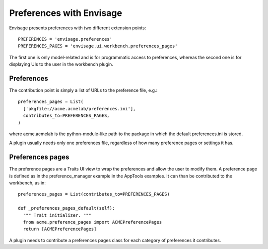 
Preferences with Envisage
=========================

Envisage presents preferences with two different extension points::

  PREFERENCES = 'envisage.preferences'
  PREFERENCES_PAGES = 'envisage.ui.workbench.preferences_pages'

The first one is only model-related and is for programmatic access to
preferences, whereas the second one is for displaying UIs to the user in
the workbench plugin.

Preferences
------------

The contribution point is simply a list of URLs to the preference file, e.g.::

  preferences_pages = List(
    ['pkgfile://acme.acmelab/preferences.ini'],
    contributes_to=PREFERENCES_PAGES,
  )

where acme.acmelab is the python-module-like path to the package in which
the default preferences.ini is stored.

A plugin usually needs only one preferences file, regardless of how many
preference pages or settings it has.


Preferences pages
------------------

The preference pages are a Traits UI view to wrap the preferences and
allow the user to modify them. A preference page is defined as in the
preference_manager example in the AppTools examples. It can than be
contributed to the workbench, as in::

    preferences_pages = List(contributes_to=PREFERENCES_PAGES)

    def _preferences_pages_default(self):
      """ Trait initializer. """
      from acme.preference_pages import ACMEPreferencePages
      return [ACMEPreferencePages]

A plugin needs to contribute a preferences pages class for each category
of preferences it contributes.
